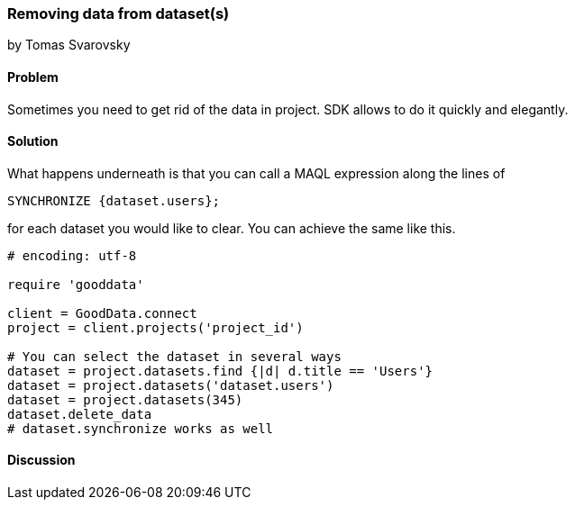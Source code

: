 === Removing data from dataset(s)
by Tomas Svarovsky

==== Problem
Sometimes you need to get rid of the data in project. SDK allows to do it quickly and elegantly.

==== Solution
What happens underneath is that you can call a MAQL expression along the lines of

  SYNCHRONIZE {dataset.users};

for each dataset you would like to clear. You can achieve the same like this.

[source,ruby]
----
# encoding: utf-8

require 'gooddata'

client = GoodData.connect
project = client.projects('project_id')

# You can select the dataset in several ways
dataset = project.datasets.find {|d| d.title == 'Users'}
dataset = project.datasets('dataset.users')
dataset = project.datasets(345)
dataset.delete_data
# dataset.synchronize works as well


----

==== Discussion